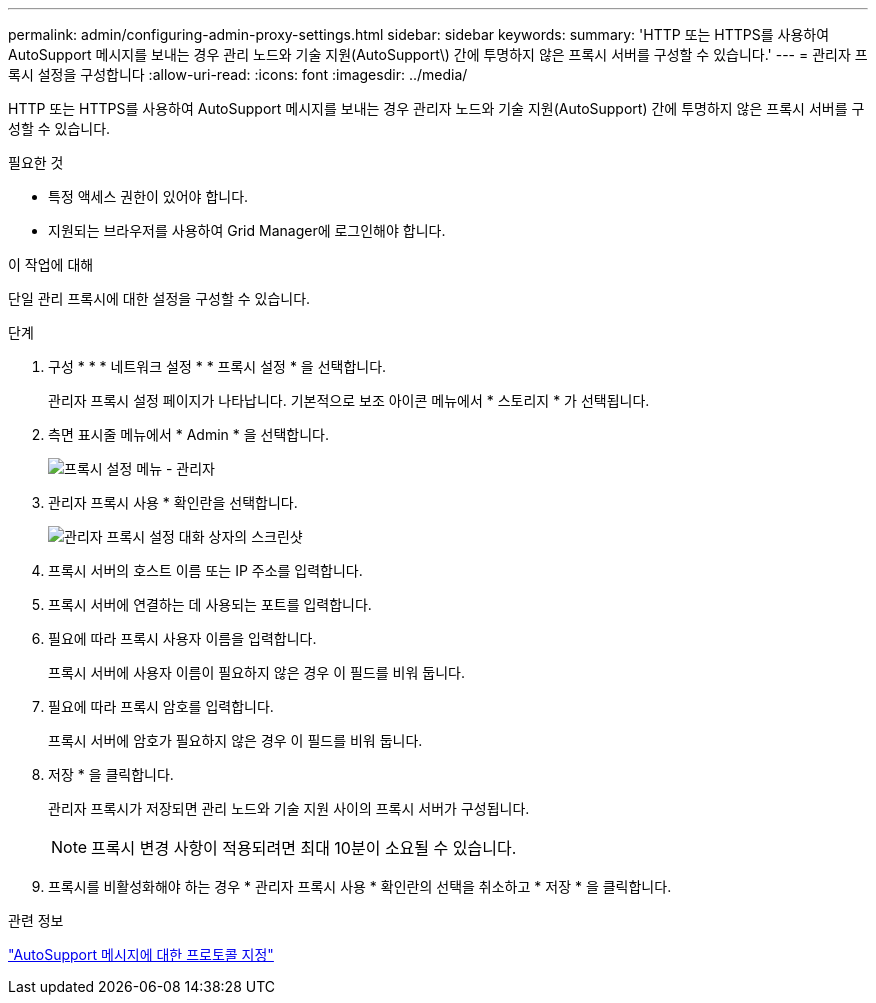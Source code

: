---
permalink: admin/configuring-admin-proxy-settings.html 
sidebar: sidebar 
keywords:  
summary: 'HTTP 또는 HTTPS를 사용하여 AutoSupport 메시지를 보내는 경우 관리 노드와 기술 지원(AutoSupport\) 간에 투명하지 않은 프록시 서버를 구성할 수 있습니다.' 
---
= 관리자 프록시 설정을 구성합니다
:allow-uri-read: 
:icons: font
:imagesdir: ../media/


[role="lead"]
HTTP 또는 HTTPS를 사용하여 AutoSupport 메시지를 보내는 경우 관리자 노드와 기술 지원(AutoSupport) 간에 투명하지 않은 프록시 서버를 구성할 수 있습니다.

.필요한 것
* 특정 액세스 권한이 있어야 합니다.
* 지원되는 브라우저를 사용하여 Grid Manager에 로그인해야 합니다.


.이 작업에 대해
단일 관리 프록시에 대한 설정을 구성할 수 있습니다.

.단계
. 구성 * * * 네트워크 설정 * * 프록시 설정 * 을 선택합니다.
+
관리자 프록시 설정 페이지가 나타납니다. 기본적으로 보조 아이콘 메뉴에서 * 스토리지 * 가 선택됩니다.

. 측면 표시줄 메뉴에서 * Admin * 을 선택합니다.
+
image::../media/proxy_settings_menu_admin.png[프록시 설정 메뉴 - 관리자]

. 관리자 프록시 사용 * 확인란을 선택합니다.
+
image::../media/proxy_settings_admin.png[관리자 프록시 설정 대화 상자의 스크린샷]

. 프록시 서버의 호스트 이름 또는 IP 주소를 입력합니다.
. 프록시 서버에 연결하는 데 사용되는 포트를 입력합니다.
. 필요에 따라 프록시 사용자 이름을 입력합니다.
+
프록시 서버에 사용자 이름이 필요하지 않은 경우 이 필드를 비워 둡니다.

. 필요에 따라 프록시 암호를 입력합니다.
+
프록시 서버에 암호가 필요하지 않은 경우 이 필드를 비워 둡니다.

. 저장 * 을 클릭합니다.
+
관리자 프록시가 저장되면 관리 노드와 기술 지원 사이의 프록시 서버가 구성됩니다.

+

NOTE: 프록시 변경 사항이 적용되려면 최대 10분이 소요될 수 있습니다.

. 프록시를 비활성화해야 하는 경우 * 관리자 프록시 사용 * 확인란의 선택을 취소하고 * 저장 * 을 클릭합니다.


.관련 정보
link:specifying-protocol-for-autosupport-messages.html["AutoSupport 메시지에 대한 프로토콜 지정"]
